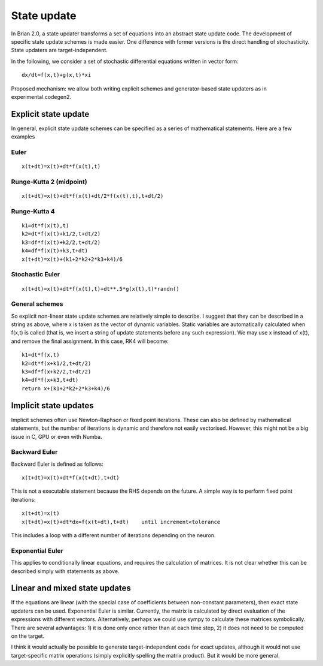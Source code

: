 State update
============

In Brian 2.0, a state updater transforms a set of equations into an abstract
state update code. The development of specific state update schemes is made
easier.
One difference with former versions is the direct handling of stochasticity.
State updaters are target-independent.

In the following, we consider a set of stochastic differential equations written in
vector form::

	dx/dt=f(x,t)+g(x,t)*xi

Proposed mechanism: we allow both writing explicit schemes and generator-based state updaters
as in experimental.codegen2.

Explicit state update
---------------------
In general, explicit state update schemes can be specified as a series of
mathematical statements. Here are a few examples

Euler
^^^^^

::

	x(t+dt)=x(t)+dt*f(x(t),t)

Runge-Kutta 2 (midpoint)
^^^^^^^^^^^^^^^^^^^^^^^^

::

	x(t+dt)=x(t)+dt*f(x(t)+dt/2*f(x(t),t),t+dt/2)

Runge-Kutta 4
^^^^^^^^^^^^^

::

	k1=dt*f(x(t),t)
	k2=dt*f(x(t)+k1/2,t+dt/2)
	k3=df*f(x(t)+k2/2,t+dt/2)
	k4=df*f(x(t)+k3,t+dt)
	x(t+dt)=x(t)+(k1+2*k2+2*k3+k4)/6

Stochastic Euler
^^^^^^^^^^^^^^^^

::

	x(t+dt)=x(t)+dt*f(x(t),t)+dt**.5*g(x(t),t)*randn()

General schemes
^^^^^^^^^^^^^^^^
So explicit non-linear state update schemes are relatively simple to
describe. I suggest that they can be described in a string as above, where
x is taken as the vector of dynamic variables. Static variables are automatically
calculated when f(x,t) is called (that is, we insert a string of update statements
before any such expression). We may use x instead of x(t), and remove the final
assignment. In this case, RK4 will become::

	k1=dt*f(x,t)
	k2=dt*f(x+k1/2,t+dt/2)
	k3=df*f(x+k2/2,t+dt/2)
	k4=df*f(x+k3,t+dt)
	return x+(k1+2*k2+2*k3+k4)/6

Implicit state updates
----------------------
Implicit schemes often use Newton-Raphson or fixed point iterations.
These can also be defined by mathematical statements, but the number of iterations
is dynamic and therefore not easily vectorised. However, this might not be
a big issue in C, GPU or even with Numba.

Backward Euler
^^^^^^^^^^^^^^
Backward Euler is defined as follows::

	x(t+dt)=x(t)+dt*f(x(t+dt),t+dt)

This is not a executable statement because the RHS depends on the future.
A simple way is to perform fixed point iterations::

	x(t+dt)=x(t)
	x(t+dt)=x(t)+dt*dx=f(x(t+dt),t+dt)    until increment<tolerance

This includes a loop with a different number of iterations depending on the
neuron.

Exponential Euler
^^^^^^^^^^^^^^^^^
This applies to conditionally linear equations, and requires the calculation
of matrices. It is not clear whether this can be described simply with
statements as above.

Linear and mixed state updates
------------------------------
If the equations are linear (with the special case of coefficients between
non-constant parameters), then exact state updaters can be used.
Exponential Euler is similar.
Currently, the matrix is calculated by direct evaluation of the expressions
with different vectors. Alternatively, perhaps we could use sympy to calculate
these matrices symbolically. There are several advantages: 1) it is done only
once rather than at each time step, 2) it does not need to be computed on
the target.

I think it would actually be possible to generate target-independent code
for exact updates, although it would not use target-specific matrix operations
(simply explicitly spelling the matrix product). But it would be more general.
